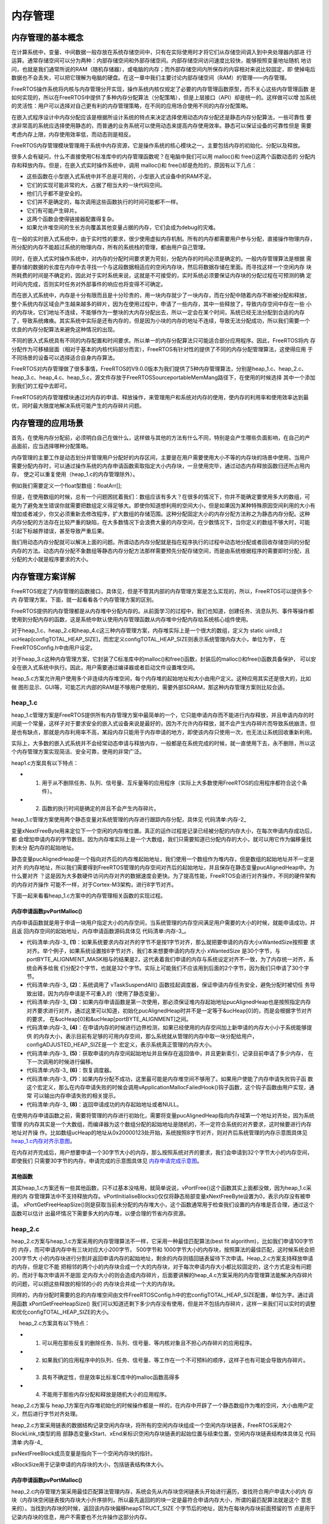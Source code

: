 .. vim: syntax=rst

内存管理
=========

内存管理的基本概念
~~~~~~~~~~~~~~~~~~~~~~~

在计算系统中，变量、中间数据一般存放在系统存储空间中，只有在实际使用时才将它们从存储空间调入到中央处理器内部进
行运算。通常存储空间可以分为两种：内部存储空间和外部存储空间。内部存储空间访问速度比较快，能够按照变量地址随机
地访问，也就是我们通常所说的RAM（随机存储器），或电脑的内存；而外部存储空间内所保存的内容相对来说比较固定，即
使掉电后数据也不会丢失，可以把它理解为电脑的硬盘。在这一章中我们主要讨论内部存储空间（RAM）的管理——内存管理。

FreeRTOS操作系统将内核与内存管理分开实现，操作系统内核仅规定了必要的内存管理函数原型，而不关心这些内存管理函数
是如何实现的，所以在FreeRTOS中提供了多种内存分配算法（分配策略），但是上层接口（API）却是统一的。这样做可以增
加系统的灵活性：用户可以选择对自己更有利的内存管理策略，在不同的应用场合使用不同的内存分配策略。

在嵌入式程序设计中内存分配应该是根据所设计系统的特点来决定选择使用动态内存分配还是静态内存分配算法，一些可靠性
要求非常高的系统应选择使用静态的，而普通的业务系统可以使用动态来提高内存使用效率。静态可以保证设备的可靠性但是
需要考虑内存上限，内存使用效率低，而动态则是相反。

FreeRTOS内存管理模块管理用于系统中内存资源，它是操作系统的核心模块之一。主要包括内存的初始化、分配以及释放。

很多人会有疑问，什么不直接使用C标准库中的内存管理函数呢？在电脑中我们可以用 malloc()和 free()这两个函数动态的
分配内存和释放内存。但是，在嵌入式实时操作系统中，调用 malloc()和 free()却是危险的，原因有以下几点：

-  这些函数在小型嵌入式系统中并不总是可用的，小型嵌入式设备中的RAM不足。

-  它们的实现可能非常的大，占据了相当大的一块代码空间。

-  他们几乎都不是安全的。

-  它们并不是确定的，每次调用这些函数执行的时间可能都不一样。

-  它们有可能产生碎片。

-  这两个函数会使得链接器配置得复杂。

-  如果允许堆空间的生长方向覆盖其他变量占据的内存，它们会成为debug的灾难。

在一般的实时嵌入式系统中，由于实时性的要求，很少使用虚拟内存机制。所有的内存都需要用户参与分配，直接操作物理内存，
所分配的内存不能超过系统的物理内存，所有的系统栈的管理，都由用户自己管理。

同时，在嵌入式实时操作系统中，对内存的分配时间要求更为苛刻，分配内存的时间必须是确定的。一般内存管理算法是根据
需要存储的数据的长度在内存中去寻找一个与这段数据相适应的空闲内存块，然后将数据存储在里面。而寻找这样一个空闲内存
块所耗费的时间是不确定的，因此对于实时系统来说，这就是不可接受的，实时系统必须要保证内存块的分配过程在可预测的确
定时间内完成，否则实时任务对外部事件的响应也将变得不可确定。

而在嵌入式系统中，内存是十分有限而且是十分珍贵的，用一块内存就少了一块内存，而在分配中随着内存不断被分配和释放，
整个系统内存区域会产生越来越多的碎片，因为在使用过程中，申请了一些内存，其中一些释放了，导致内存空间中存在一些
小的内存块，它们地址不连续，不能够作为一整块的大内存分配出去，所以一定会在某个时间，系统已经无法分配到合适的内存
了，导致系统瘫痪。其实系统中实际是还有内存的，但是因为小块的内存的地址不连续，导致无法分配成功，所以我们需要一个
优良的内存分配算法来避免这种情况的出现。

不同的嵌入式系统具有不同的内存配置和时间要求。所以单一的内存分配算法只可能适合部分应用程序。因此，FreeRTOS将内
存分配作为可移植层面（相对于基本的内核代码部分而言），FreeRTOS有针对性的提供了不同的内存分配管理算法，这使得应用
于不同场景的设备可以选择适合自身内存算法。

FreeRTOS对内存管理做了很多事情，FreeRTOS的V9.0.0版本为我们提供了5种内存管理算法，分别是heap_1.c、heap_2.c、
heap_3.c、heap_4.c、heap_5.c，源文件存放于FreeRTOS\Source\portable\MemMang路径下，在使用的时候选择
其中一个添加到我们的工程中去即可。

FreeRTOS的内存管理模块通过对内存的申请、释放操作，来管理用户和系统对内存的使用，使内存的利用率和使用效率达到最
优，同时最大限度地解决系统可能产生的内存碎片问题。

内存管理的应用场景
~~~~~~~~~~~~~~~~~~~~~~~~~

首先，在使用内存分配前，必须明白自己在做什么，这样做与其他的方法有什么不同，特别是会产生哪些负面影响，在自己的产
品面前，应当选择哪种分配策略。

内存管理的主要工作是动态划分并管理用户分配好的内存区间，主要是在用户需要使用大小不等的内存块的场景中使用，当用户
需要分配内存时，可以通过操作系统的内存申请函数索取指定大小内存块，一旦使用完毕，通过动态内存释放函数归还所占用内存，
使之可以重复使用（heap_1.c的内存管理除外）。

例如我们需要定义一个float型数组：floatArr[];

但是，在使用数组的时候，总有一个问题困扰着我们：数组应该有多大？在很多的情况下，你并不能确定要使用多大的数组，可
能为了避免发生错误你就需要把数组定义得足够大。即使你知道想利用的空间大小，但是如果因为某种特殊原因空间利用的大小有
增加或者减少，你又必须重新去修改程序，扩大数组的存储范围。这种分配固定大小的内存分配方法称之为静态内存分配。这种
内存分配的方法存在比较严重的缺陷，在大多数情况下会浪费大量的内存空间，在少数情况下，当你定义的数组不够大时，可能
引起下标越界错误，甚至导致严重后果。

我们用动态内存分配就可以解决上面的问题。所谓动态内存分配就是指在程序执行的过程中动态地分配或者回收存储空间的分配
内存的方法。动态内存分配不象数组等静态内存分配方法那样需要预先分配存储空间，而是由系统根据程序的需要即时分配，且
分配的大小就是程序要求的大小。

内存管理方案详解
~~~~~~~~~~~~~~~~~~~

FreeRTOS规定了内存管理的函数接口，具体见，但是不管其内部的内存管理方案是怎么实现的，所以，FreeRTOS可以提供多个内
存管理方案，下面，就一起看看各个内存管理方案的区别。

.. code-block:: c
    :caption: 代码清单:内存-1FreeRTOS规定的内存管理函数接口
    :name: 代码清单:内存-1
    :linenos:

    void *pvPortMalloc( size_t xSize ); 	//内存申请函数
    void vPortFree( void *pv ); 		//内存释放函数
    void vPortInitialiseBlocks( void ); 	//初始化内存堆函数
    size_t xPortGetFreeHeapSize( void ); 	//获取当前未分配的内存堆大小
    size_t xPortGetMinimumEverFreeHeapSize( void ); //获取未分配的内存堆历史最小值


FreeRTOS提供的内存管理都是从内存堆中分配内存的。从前面学习的过程中，我们也知道，创建任务、消息队列、事件等操作都
使用到分配内存的函数，这是系统中默认使用内存管理函数从内存堆中分配内存给系统核心组件使用。

对于heap_1.c、heap_2.c和heap_4.c这三种内存管理方案，内存堆实际上是一个很大的数组，定义为
static uint8_t ucHeap[configTOTAL_HEAP_SIZE]，而宏定义configTOTAL_HEAP_SIZE则表示系统管理内存大小，单位为字，
在FreeRTOSConfig.h中由用户设定。

对于heap_3.c这种内存管理方案，它封装了C标准库中的malloc()和free()函数，封装后的malloc()和free()函数具备保护，
可以安全在嵌入式系统中执行。因此，用户需要通过编译器或者启动文件设置堆空间。

heap_5.c方案允许用户使用多个非连续内存堆空间，每个内存堆的起始地址和大小由用户定义。这种应用其实还是很大的，比如做
图形显示、GUI等，可能芯片内部的RAM是不够用户使用的，需要外部SDRAM，那这种内存管理方案则比较合适。

heap_1.c
^^^^^^^^^^^^

heap_1.c管理方案是FreeRTOS提供所有内存管理方案中最简单的一个，它只能申请内存而不能进行内存释放，并且申请内存的时
间是一个常量，这样子对于要求安全的嵌入式设备来说是最好的，因为不允许内存释放，就不会产生内存碎片而导致系统崩溃，但
是也有缺点，那就是内存利用率不高，某段内存只能用于内存申请的地方，即使该内存只使用一次，也无法让系统回收重新利用。

实际上，大多数的嵌入式系统并不会经常动态申请与释放内存，一般都是在系统完成的时候，就一直使用下去，永不删除，所以这
个内存管理方案实现简洁、安全可靠，使用的非常广泛。

heap1.c方案具有以下特点：

-   1. 用于从不删除任务、队列、信号量、互斥量等的应用程序（实际上大多数使用FreeRTOS的应用程序都符合这个条件）。

-   2. 函数的执行时间是确定的并且不会产生内存碎片。

heap_1.c管理方案使用两个静态变量对系统管理的内存进行跟踪内存分配，具体见 代码清单:内存-2_

.. code-block:: c
    :caption: 代码清单:内存-2 heap_1.c静态变量
    :name: 代码清单:内存-2
    :linenos:

    static size_t xNextFreeByte = ( size_t ) 0;
    static uint8_t *pucAlignedHeap = NULL;


变量xNextFreeByte用来定位下一个空闲的内存堆位置。真正的运作过程是记录已经被分配的内存大小，在每次申请内存成功后，都
会增加申请内存的字节数目。因为内存堆实际上是一个大数组，我们只需要知道已分配内存的大小，就可以用它作为偏移量找到未分
配内存的起始地址。

静态变量pucAlignedHeap是一个指向对齐后的内存堆起始地址，我们使用一个数组作为堆内存，但是数组的起始地址并不一定是对齐
的内存地址，所以我们需要得到FreeRTOS管理的内存空间对齐后的起始地址，并且保存在静态变量pucAlignedHeap中。为什么要对齐
？这是因为大多数硬件访问内存对齐的数据速度会更快。为了提高性能，FreeRTOS会进行对齐操作，不同的硬件架构的内存对齐操作
可能不一样，对于Cortex-M3架构，进行8字节对齐。

下面一起来看看heap_1.c方案中的内存管理相关函数的实现过程。

内存申请函数pvPortMalloc()
''''''''''''''''''''''''''''

内存申请函数就是用于申请一块用户指定大小的内存空间，当系统管理的内存空间满足用户需要的大小的时候，就能申请成功，并且返
回内存空间的起始地址，内存申请函数源码具体见 代码清单:内存-3_。

.. code-block:: c
    :caption: 代码清单:内存-3pvPortMalloc()源码（heap_1.c）
    :name: 代码清单:内存-3
    :linenos:

    void *pvPortMalloc( size_t xWantedSize )
    {
    void *pvReturn = NULL;
    static uint8_t *pucAlignedHeap = NULL;

    /* 如果内存对齐字节!=1，即申请内存不是1字节对齐，
    那么就把要申请的内存大小(xWantedSize)按照要求对齐 */
    #if( portBYTE_ALIGNMENT != 1 )					(1)
        {
    if ( xWantedSize & portBYTE_ALIGNMENT_MASK ) {
                xWantedSize += ( portBYTE_ALIGNMENT -
    ( xWantedSize & portBYTE_ALIGNMENT_MASK ) );
            }
        }
    #endif

    //挂起调度器
        vTaskSuspendAll();						(2)
        {
    if ( pucAlignedHeap == NULL ) {				(3)
    /* 第一次使用，确保内存堆起始位置正确对齐，
    系统需要保证pucAlignedHeap也是在按照指定内存要求对齐的，
    通过这里可以知道，初始化pucAlignedHeap时并不是一定等于&ucHeap[0]的，
    而是会根据字节对齐的要求，在&ucHeap[0]和&ucHeap[portBYTE_ALIGNMENT]之间 */
    pucAlignedHeap = ( uint8_t * ) ( ( ( portPOINTER_SIZE_TYPE )
            &ucHeap[ portBYTE_ALIGNMENT ] ) & ( ~( ( portPOINTER_SIZE_TYPE )
                portBYTE_ALIGNMENT_MASK ) ) );
            }

    /* 边界检测，如果已经使用的内存空间 + 新申请的内存大小<
    系统能够提供的内存大小，那么就从数组中取一块 */
    if ( ( ( xNextFreeByte + xWantedSize ) < configADJUSTED_HEAP_SIZE ) &&
            ( ( xNextFreeByte + xWantedSize ) > xNextFreeByte )) {(4)
    /* 获取申请的内存空间起始地址并且保存在返回值中 */
                pvReturn = pucAlignedHeap + xNextFreeByte;		(5)
    //更新索引
                xNextFreeByte += xWantedSize;
            }

            traceMALLOC( pvReturn, xWantedSize );
        }
    //恢复调度器运行
        ( void ) xTaskResumeAll();					(6)

    #if( configUSE_MALLOC_FAILED_HOOK == 1 )
        {
    if ( pvReturn == NULL ) {				(7)
    externvoid vApplicationMallocFailedHook( void );
                vApplicationMallocFailedHook();
            }
        }
    #endif

    //返回申请成功的内存起始地址
    return pvReturn;						(8)
    }


-   代码清单:内存-3_ **(1)**\ ：如果系统要求内存对齐的字节不是按1字节对齐，那么就把要申请的内存大小xWantedSize按照要
    求对齐。举个例子，如果系统设置按8字节对齐，我们本来想要申请的内存大小 xWantedSize 是30个字节，与
    portBYTE_ALIGNMENT_MASK相与的结果是2，这代表着我们申请的内存与系统设定对齐不一致，为了内存统一对齐，系统会再多给我
    们分配2个字节，也就是32个字节。实际上可能我们不应该用到后面的2个字节，因为我们只申请了30个字节。

-   代码清单:内存-3_ **(2)**\ ：系统调用了 vTaskSuspendAll() 函数挂起调度器，保证申请内存任务安全，避免分配时被切任
    务导致出错，因为内存申请是不可重入的（使用了静态变量）。

-   代码清单:内存-3_ **(3)**\ ：如果内存申请函数是第一次使用，那必须保证堆内存起始地址pucAlignedHeap也是按照指定内存
    对齐要求进行对齐，通过这里可以知道，初始化pucAlignedHeap时并不是一定等于&ucHeap[0]的，而是会根据字节对齐的要求，
    在&ucHeap[0]和&ucHeap[portBYTE_ALIGNMENT]之间。

-   代码清单:内存-3_ **(4)**\：在申请内存的时候进行边界检测，如果已经使用的内存空间加上新申请的内存大小小于系统能够提供
    的内存大小，表示目前有足够的可用内存空间，那么系统就从管理的内存中取一块分配给用户，configADJUSTED_HEAP_SIZE是一个
    宏定义，表示系统真正管理的内存大小。

-   代码清单:内存-3_ **(5)**\ ：获取申请的内存空间起始地址并且保存在返回值中，并且更新索引，记录目前申请了多少内存，
    在下一次调用的时候进行偏移。

-   代码清单:内存-3_ **(6)**\ ：恢复调度器。

-   代码清单:内存-3_ **(7)**\ ：如果内存分配不成功，这里最可能是内存堆空间不够用了。如果用户使能了内存申请失败钩子函
    数这个宏定义，那么在内存申请失败的时候会调用vApplicationMallocFailedHook()钩子函数，这个钩子函数由用户实现，通常
    可以输出内存申请失败的相关提示。

-   代码清单:内存-3_ **(8)**\ ：返回申请成功的内存起始地址或者NULL。

在使用内存申请函数之前，需要将管理的内存进行初始化，需要将变量pucAlignedHeap指向内存域第一个地址对齐处，因为系统管理
的内存其实是一个大数组，而编译器为这个数组分配的起始地址是随机的，不一定符合系统的对齐要求，这时候要进行内存地址对齐操
作。比如数组ucHeap的地址从0x20000123处开始，系统按照8字节对齐，则对齐后系统管理的内存示意图具体见 heap_1.c内存对齐示意图_。

.. image:: media/memory_management/memory002.png
    :align: center
    :name: heap_1.c内存对齐示意图
    :alt: heap_1.c内存对齐示意图


在内存对齐完成后，用户想要申请一个30字节大小的内存，那么按照系统对齐的要求，我们会申请到32个字节大小的内存空间，即使我们
只需要30字节的内存，申请完成的示意图具体见 内存申请完成示意图_。

.. image:: media/memory_management/memory003.png
    :align: center
    :name: 内存申请完成示意图
    :alt: 内存申请完成示意图


其他函数
''''''''

其实heap_1.c方案还有一些其他函数，只不过基本没啥用，就简单说说，vPortFree()这个函数其实上面都没做，因为heap_1.c采用的内
存管理算法中不支持释放内存。vPortInitialiseBlocks()仅仅将静态局部变量xNextFreeByte设置为0，表示内存没有被申请。
xPortGetFreeHeapSize()则是获取当前未分配的内存堆大小，这个函数通常用于检查我们设置的内存堆是否合理，通过这个函数可以估计
出最坏情况下需要多大的内存堆，以便合理的节省内存资源。

heap_2.c
^^^^^^^^

heap_2.c方案与heap_1.c方案采用的内存管理算法不一样，它采用一种最佳匹配算法(best fit algorithm)，比如我们申请100字节的
内存，而可申请内存中有三块对应大小200字节， 500字节和 1000字节大小的内存块，按照算法的最佳匹配，这时候系统会把200字节大
小的内存块进行分割并返回申请内存的起始地址，剩余的内存则插回链表留待下次申请。Heap_2.c方案支持释放申请的内存，但是它不能
把相邻的两个小的内存块合成一个大的内存块，对于每次申请内存大小都比较固定的，这个方式是没有问题的，而对于每次申请并不是固
定内存大小的则会造成内存碎片，后面要讲解的heap_4.c方案采用的内存管理算法能解决内存碎片的问题，可以把这些释放的相邻的小的
内存块合并成一个大的内存块。

同样的，内存分配时需要的总的内存堆空间由文件FreeRTOSConfig.h中的宏configTOTAL_HEAP_SIZE配置，单位为字。通过调用函数
xPortGetFreeHeapSize() 我们可以知道还剩下多少内存没有使用，但是并不包括内存碎片，这样一来我们可以实时的调整和优化configTOTAL_HEAP_SIZE的大小。

     heap_2.c方案具有以下特点：

-   1. 可以用在那些反复的删除任务、队列、信号量、等内核对象且不担心内存碎片的应用程序。

-   2. 如果我们的应用程序中的队列、任务、信号量、等工作在一个不可预料的顺序，这样子也有可能会导致内存碎片。

-   3. 具有不确定性，但是效率比标准C库中的malloc函数高得多

-   4. 不能用于那些内存分配和释放是随机大小的应用程序。

heap_2.c方案与 heap_1方案在内存堆初始化的时候操作都是一样的，在内存中开辟了一个静态数组作为堆的空间，大小由用户定义，然后进行字节对齐处理。

heap_2.c方案采用链表的数据结构记录空闲内存块，将所有的空闲内存块组成一个空闲内存块链表，FreeRTOS采用2个BlockLink_t类型的局
部静态变量xStart、xEnd来标识空闲内存块链表的起始位置与结束位置，空闲内存块链表结构体具体见 代码清单:内存-4_

.. code-block:: c
    :caption: 代码清单:内存-4空闲链表结构体
    :name: 代码清单:内存-4
    :linenos:

    typedefstruct A_BLOCK_LINK {
    struct A_BLOCK_LINK *pxNextFreeBlock;
    size_t xBlockSize;
    } BlockLink_t;


pxNextFreeBlock成员变量是指向下一个空闲内存块的指针。

xBlockSize用于记录申请的内存块的大小，包括链表结构体大小。


内存申请函数pvPortMalloc()
''''''''''''''''''''''''''''''''

heap_2.c内存管理方案采用最佳匹配算法管理内存，系统会先从内存块空闲链表头开始进行遍历，查找符合用户申请大小的内
存块（内存块空闲链表按内存块大小升序排列，所以最先返回的的块一定是最符合申请内存大小，所谓的最匹配算法就是这个
意思来的）。当找到内存块的时候，返回该内存块偏移heapSTRUCT_SIZE 个字节后的地址，因为在每块内存块前面预留的节
点是用于记录内存块的信息，用户不需要也不允许操作这部分内存。

在申请内存成功的同时系统还会判断当前这块内存是否有剩余（大于一个链表节点所需内存空间），这样子就表示剩下的内存
块还是能存放东西的，也要将其利用起来。如果有剩余的内存空间，系统会将内存块进行分割，在剩余的内存块头部添加一个
内存节点，并且完善该空闲内存块的信息，然后将其按内存块大小插入内存块空闲链表中，供下次分配使用，其中
prvInsertBlockIntoFreeList() 这个函数就是把节点按大小插入到链表中。下面一起看看源码是怎么实现的，具体见 代码清单:内存-5_。

.. code-block:: c
    :caption: 代码清单:内存-5pvPortMalloc()源码（heap_2.c）
    :name: 代码清单:内存-5
    :linenos:

    void *pvPortMalloc( size_t xWantedSize )
    {
        BlockLink_t *pxBlock, *pxPreviousBlock, *pxNewBlockLink;
    static BaseType_t xHeapHasBeenInitialised = pdFALSE;
    void *pvReturn = NULL;

    /* 挂起调度器 */
        vTaskSuspendAll();						(1)
        {
    /* 如果是第一次调用内存分配函数，先初始化内存堆 */
    if ( xHeapHasBeenInitialised == pdFALSE ) {		(2)
                prvHeapInit();
                xHeapHasBeenInitialised = pdTRUE;
            }


    if ( xWantedSize > 0 ) {
    /* 调整要分配的内存值，需要增加上链表结构体所占的内存空间
                heapSTRUCT_SIZE 表示链表结构体节点经过内存对齐后的内存大小
    因为空余内存的头部要放一个BlockLink_t类型的节点来管理，
    因此这里需要人为的扩充下申请的内存大小 */
                xWantedSize += heapSTRUCT_SIZE;			(3)

    /* 需要申请的内存大小与系统要求对齐的字节数不匹配，需要进行内存对齐 */
    if ( ( xWantedSize & portBYTE_ALIGNMENT_MASK ) != 0 ) {
                    xWantedSize += ( portBYTE_ALIGNMENT -
    ( xWantedSize & portBYTE_ALIGNMENT_MASK ) );(4)
                }
            }

    //如果当前的空闲内存足够满足用户申请的内存大小，就进行内存申请操作
    if ( ( xWantedSize > 0 ) && ( xWantedSize < configADJUSTED_HEAP_SIZE ) ) {
    /* 从空余内存链表的头部开始找，如果该空余内存的大小>xWantedSize，
    就从这块内存中抠出一部分内存返回，剩余的内存生成新的BlockLink_t插入链表中 */

                pxPreviousBlock = &xStart;				(5)
                pxBlock = xStart.pxNextFreeBlock;
    //从链表头部开始查找大小符合条件的空余内存
    while ( ( pxBlock->xBlockSize < xWantedSize )
    && ( pxBlock->pxNextFreeBlock != NULL ) ) {	(6)
                    pxPreviousBlock = pxBlock;
                    pxBlock = pxBlock->pxNextFreeBlock;
                }

    //*如果搜索到链表尾xEnd，说明没有找到合适的空闲内存块，否则进行下一步处理*//

    if ( pxBlock != &xEnd ) {				(7)
    /* 能执行到这里，说明已经找到合适的内存块了，找到内存块，就
    返回内存块地址，注意了：这里返回的是内存块 +
    内存块链表结构体空间的偏移地址，因为内存块头部需要有一个空闲链表节点
                    */
                    pvReturn = ( void * ) ( ( ( uint8_t * ) pxPreviousBlock->
                                pxNextFreeBlock ) + heapSTRUCT_SIZE );(8)

    /* 因为这个内存块被用户使用了，需要从空闲内存块链表中移除 */
                    pxPreviousBlock->pxNextFreeBlock = pxBlock->pxNextFreeBlock;(9)

    /*再看看这个内存块的内存空间够不够多，能不能分成两个，
    申请的内存块就给用户，剩下的内存就留出来，
    放到空闲内存块链表中作为下一次内存块申请。 */
    if (( pxBlock->xBlockSize - xWantedSize)>heapMINIMUM_BLOCK_SIZE ) {(10)
    /* 去除分配出去的内存，在剩余内存块的起始位置放置一个链表节点*/
                        pxNewBlockLink = ( void * ) ( ( ( uint8_t * ) pxBlock )
                                                    + xWantedSize );(11)

    /* 通过计算得到剩余的内存大小，并且赋值给剩余内存块链表节点中
    的xBlockSize成员变量，方便下一次的内存查找 */
    pxNewBlockLink->xBlockSize = pxBlock->xBlockSize - xWantedSize;(12)
                    pxBlock->xBlockSize = xWantedSize;		(13)

    /* 将被切割而产生的新空闲内存块添加到空闲链表中 */
                        prvInsertBlockIntoFreeList( ( pxNewBlockLink ) );(14)
                    }

                    xFreeBytesRemaining -= pxBlock->xBlockSize;
                }
            }

            traceMALLOC( pvReturn, xWantedSize );
        }
        ( void ) xTaskResumeAll();					(15)

    #if( configUSE_MALLOC_FAILED_HOOK == 1 )
        {
    if ( pvReturn == NULL ) {
    externvoid vApplicationMallocFailedHook( void );
                vApplicationMallocFailedHook();			(16)
            }
        }
    #endif

    return pvReturn;						(17)
    }


-   代码清单:内存-5_ **(1)**\ ：系统调用了 vTaskSuspendAll() 函数挂起调度器，保证申请内存任务安全，避免分配时
    被切任务导致出错，因为内存申请是不可重入的（使用了静态变量）。

-   代码清单:内存-5_ **(2)**\ ：如果是第一次调用内存分配函数，先调用prvHeapInit()函数初始化内存堆，该函数源码具体见 代码清单:内存-6_。

.. code-block:: c
    :caption: 代码清单:内存-6 prvHeapInit()源码
    :name: 代码清单:内存-6
    :linenos:

    static void prvHeapInit( void )
    {
        BlockLink_t *pxFirstFreeBlock;
    uint8_t *pucAlignedHeap;

    /* 保证pucAlignedHeap也是按照指定内存要求对齐的 */
        pucAlignedHeap = ( uint8_t * ) ( ( ( portPOINTER_SIZE_TYPE )
    &ucHeap[ portBYTE_ALIGNMENT ] ) & ( ~( ( portPOINTER_SIZE_TYPE )
    portBYTE_ALIGNMENT_MASK ) ) );			(1)

    /* 空闲内存链表头部初始化 */

        xStart.pxNextFreeBlock = ( void * ) pucAlignedHeap;		(2)
        xStart.xBlockSize = ( size_t ) 0;

    /* 空闲内存链表尾部初始化 */
        xEnd.xBlockSize = configADJUSTED_HEAP_SIZE;			(3)
        xEnd.pxNextFreeBlock = NULL;

    /* 将pxFirstFreeBlock放入空闲链表中，因为空闲内存块链表除了要有头部与尾部，
    还需要有真正可用的内存，而第一块可用的内存就是pxFirstFreeBlock，
        pxFirstFreeBlock的大小是系统管理的内存大小configADJUSTED_HEAP_SIZE */
        pxFirstFreeBlock = ( void * ) pucAlignedHeap;		(4)
        pxFirstFreeBlock->xBlockSize = configADJUSTED_HEAP_SIZE;
        pxFirstFreeBlock->pxNextFreeBlock = &xEnd;
    }


-   代码清单:内存-6_ **(1)**\ ：按照内存管理的要求，所有归FreeRTOS管理的内存堆都需要按指定的内存对齐字
    节数对齐，这里当然也不例外，保证pucAlignedHeap也是按照指定内存要求对齐的。

-   代码清单:内存-6_ **(2)**\：空闲内存链表头部初始化，空闲内存块头部是一个索引，用于查找能用的内存块，
    所以xStart的pxNextFreeBlock成员变量指向对齐后的内存起始地址pucAlignedHeap。并且空闲内存块链表的头
    部是没有可用的内存空间的，所以xStart的xBlockSize成员变量的值为0。

-   代码清单:内存-6_ **(3)**\ ：同理，初始化空闲内存链表尾部节点，尾部只是一个标记，当遍历空闲链表到这里
    的时候，表示已经没有可用的内存块了，所以xEnd的pxNextFreeBlock成员变量为NULL，并且空闲内存块链表头部
    与尾部都是不可用的，至于xEnd的xBlockSize成员变量的值是什么并不重要，但是为了方便排序，FreeRTOS给其赋
    值为configADJUSTED_HEAP_SIZE，这个就是管理内存最大的值了，所以，无论当前内存块的内存是多大的，在初始
    化完成之后，空闲内存块链表会按内存块大小进行升序排列。

-   代码清单:内存-6_ **(4)**\ ：将pxFirstFreeBlock放入空闲链表中，因为空闲内存块链表除了要有头部与尾部，
    还需要有真正可用的内存，而第一块可用的内存就是pxFirstFreeBlock，内存块的起始地址就是对齐后的起始地址
    pucAlignedHeap，内存块的大小是系统管理的内存大小configADJUSTED_HEAP_SIZE，并且在内存块链表中的下一
    个指向就是尾部节点xEnd。

支持，空闲内存块的初始化就分析完成，将内存块以链表的形式去管理，初始化完成示意图具体见 空闲内存块链表初始化完成示意图_。

.. image:: media/memory_management/memory004.png
    :align: center
    :name: 空闲内存块链表初始化完成示意图
    :alt: 空闲内存块链表初始化完成示意图


-   代码清单:内存-5_ **(3)**\ ：在申请内存的时候，需要调整要分配的内存值，必须增加上链表结构体所占的内存空间，
    heapSTRUCT_SIZE表示链表结构体节点经过内存对齐后的内存大小，因为每一块被申请出去的内存块的头部都要放一个
    BlockLink_t类型的节点来管理，因此这里需要人为的扩充下申请的内存大小。

-   代码清单:内存-5_ **(4)**\ ：需要申请的内存大小与系统要求对齐的字节数不匹配，需要进行内存对齐。

-   代码清单:内存-5_ **(5)**\ ：如果当前的空闲内存足够满足用户申请的内存大小，就进行内存申请操作，怎么从空闲
    内存块链表中申请内存？系统会从空闲内存块链表的头部开始找，如果该空闲内存块的大小大于用户想要申请的内存大小
    xWantedSize，那么就从这块内存中分离出一部分用户需要的内存大小，剩余的内存则生成新的内存块插入空闲内存块链
    表中。想要进行空闲内存块链表的遍历，那就需要找到起始节点xStart，然后根据其指向的下一个空闲内存块开始查找。

-   代码清单:内存-5_ **(6)**\ ：从空闲内存块链表头部开始查找大小符合条件的空闲内存，直到满足用户要求或者遍历完链表才退出循环。

-   代码清单:内存-5_ **(7)**\ ：如果搜索到链表尾xEnd，说明没有找到合适的空闲内存块，否则进行下一步处理。

-   代码清单:内存-5_ **(8)**\ ：能执行到这里，说明已经找到合适的内存块了，找到内存块，就返回内存块地址。注意了：
    这里返回的是内存块起始地址加上内存块链表结构体空间的偏移地址，因为内存块头部需要有一个节点用于保存内存相关信息。

-   代码清单:内存-5_ **(9)**\ ：因为这个内存块被用户使用了，需要从空闲内存块链表中移除。

-   代码清单:内存-5_ **(10)**\ ：分配到内存后，系统还要再看看这个内存块的内存空间够不够多，能不能分成两个，申请
    的内存块就给用户，剩下的内存就留出来，放到空闲内存块链表中作为下一次内存块申请，这样子就能节约内存。

-   代码清单:内存-5_ **(11)**\ ：去除分配出去的内存，在剩余内存块的起始位置放置一个链表节点，用来记录该空闲内存块的信息。

-   代码清单:内存-5_ **(12)**\ ：通过计算得到剩余的内存大小，并且赋值给剩余内存块链表节点中的xBlockSize成员变量，方便下一次的内存查找。

-   代码清单:内存-5_ **(13)**\ ：同时也对当前申请的内存进行保存信息处理，节点中的成员变量xBlockSize的值为当前申请的内存大小。

-   代码清单:内存-5_ **(14)**\ ：将被切割而产生的新空闲内存块添加到空闲链表中。

-   代码清单:内存-5_ **(15)**\ ：恢复调度器运行。

-   代码清单:内存-5_ **(16)**\ ：如果内存分配不成功，这里最可能是内存堆空间不够用了。如果用户使能了内存申请失败钩子
    函数这个宏定义，那么在内存申请失败的时候会调用vApplicationMallocFailedHook()钩子函数，这个钩子函数由用户实现，通
    常可以输出内存申请失败的相关提示。

-   代码清单:内存-5_ **(17)**\ ：返回申请成功的内存起始地址或者NULL。

随着内存申请，越来越多申请的内存块脱离空闲内存链表，但链表仍是以xStart节点开头以xEnd节点结尾，空闲内存块链表根据空闲
内存块的大小进行排序。每当用户申请一次内存的时候，系统都要分配一个BlockLink_t类型结构体空间，用于保存申请的内存块信息，
并且每个内存块在申请成功后会脱离空闲内存块链表，申请两次后的内存示意图具体见 申请两次内存成功示意图_。

.. image:: media/memory_management/memory005.png
    :align: center
    :name: 申请两次内存成功示意图
    :alt: 申请两次内存成功示意图

内存释放函数vPortFree()
'''''''''''''''''''''''''''

分配内存的过程简单，那么释放内存的过程更简单，只需要向内存释放函数中传入要释放的内存地址，那么系统会自动向前索引到对应链表
节点，并且取出这块内存块的信息，将这个节点插入到空闲内存块链表中，将这个内存块归还给系统，下面来看看vPortFree()的源码，具体见 代码清单:内存-7_。

.. code-block:: c
    :caption: 代码清单:内存-7vPortFree()源码（heap_2.c）
    :name: 代码清单:内存-7
    :linenos:

    void vPortFree( void *pv )
    {
    uint8_t *puc = ( uint8_t * ) pv;
        BlockLink_t *pxLink;

    if ( pv != NULL ) {
    /* 根据要释放的内存块找到对应的链表节点 */
            puc -= heapSTRUCT_SIZE;			(1)

            pxLink = ( void * ) puc;

            vTaskSuspendAll();				(2)
            {
    /* 将要释放的内存块添加到空闲链表 */
                prvInsertBlockIntoFreeList( ( ( BlockLink_t * ) pxLink ) );
    /* 更新一下当前的未分配的内存大小 */
                xFreeBytesRemaining += pxLink->xBlockSize;	(3)	
                traceFREE( pv, pxLink->xBlockSize );
            }
            ( void ) xTaskResumeAll();			(4)
        }
    }


-   代码清单:内存-7_ **(1)**\ ：根据要释放的内存块进行地址偏移找到对应的链表节点。

-   代码清单:内存-7_ **(2)**\ ：挂起调度器，内存的操作都需要挂起调度器。

-   代码清单:内存-7_ **(3)**\ ：将要释放的内存块添加到空闲链表，prvInsertBlockIntoFreeList是一个宏定义，就是对链表的简
    单操作，将释放的内存块按内存大小插入空闲内存块链表中。然后系统更新一下表示未分配内存大小的变量xFreeBytesRemaining。
    在释放内存完成之后的示意图具体见图 释放一个内存块_ 与 内存释放完成示意图_。

-   代码清单:内存-7_ **(4)**\ ：恢复调度器。

.. image:: media/memory_management/memory006.png
    :align: center
    :name: 释放一个内存块
    :alt: 释放一个内存块


.. image:: media/memory_management/memory007.png
    :align: center
    :name: 内存释放完成示意图
    :alt: 内存释放完成示意图


从内存的申请与释放看来，heap_2.c方案采用的内存管理算法虽然是高效但还是有缺陷的，由于在释放内存时不会将相邻的内存块合并，
所以这可能造成内存碎片，当然并不是说这种内存管理算法不好，只不过对使用的条件比较苛刻，要求用户每次创建或释放的任务、队列
等必须大小相同如果分配或释放的内存是随机的，绝对不可以用这种内存管理策略；如果申请和释放的顺序不可预料，那也很危险。举个
例子，假设用户先申请128字节内存，然后释放，此时系统释放的128字节内存可以重复被利用；如果用户再接着申请64k的字节内存，那
么一个本来128字节的大块就会被分为两个64字节的小块，如果这种情况经常发生，就会导致每个空闲块都可能很小，最终在申请一个大
块时就会因为没有合适的空闲内存块而申请失败，这并不是因为总的空闲内存不足，而是无法申请到连续可以的大块内存。

heap_3.c
^^^^^^^^^^^^^^

heap_3.c方案只是简单的封装了标准C库中的malloc()和free()函数，并且能满足常用的编译器。重新封装后的malloc()和free()函数具
有保护功能，采用的封装方式是操作内存前挂起调度器、完成后再恢复调度器。

heap_3.c方案具有以下特点：

1. 需要链接器设置一个堆，malloc()和free()函数由编译器提供。

2. 具有不确定性。

3. 很可能增大RTOS内核的代码大小。

要注意的是在使用heap_3.c方案时，FreeRTOSConfig.h文件中的configTOTAL_HEAP_SIZE宏定义不起作用。在STM32系列的工程中，这个由编
译器定义的堆都在启动文件里面设置，单位为字节，我们具体以STM32F10x系列为例，具体见图 设置堆的大小_。而其他系列的都差不多。

.. image:: media/memory_management/memory008.png
    :align: center
    :name: 设置堆的大小
    :alt: 设置堆的大小


heap_3.c方案中的内存申请与释放相关函数源码过于简单，就不再讲述，源码具体见 代码清单:内存-8_ 与 代码清单:内存-9_。

.. code-block:: c
    :caption: 代码清单:内存-8pvPortMalloc()源码（heap_3.c）
    :name: 代码清单:内存-8
    :linenos:

    void *pvPortMalloc( size_t xWantedSize )
    {
    void *pvReturn;

        vTaskSuspendAll();
        {
            pvReturn = malloc( xWantedSize );
            traceMALLOC( pvReturn, xWantedSize );
        }
        ( void ) xTaskResumeAll();

    #if( configUSE_MALLOC_FAILED_HOOK == 1 )
        {
    if ( pvReturn == NULL ) {
    externvoid vApplicationMallocFailedHook( void );
                vApplicationMallocFailedHook();
            }
        }
    #endif

    return pvReturn;
    }


.. code-block:: c
    :caption: 代码清单:内存-9vPortFree()源码（heap_3.c）
    :name: 代码清单:内存-9
    :linenos:

    void vPortFree( void *pv )
    {
    if ( pv ) {
            vTaskSuspendAll();
            {
                free( pv );
                traceFREE( pv, 0 );
            }
            ( void ) xTaskResumeAll();
        }
    }


heap_4.c
^^^^^^^^^^^^^

heap_4.c方案与heap_2.c方案一样都采用最佳匹配算法来实现动态的内存分配，但是不一样的是heap_4.c方案还包含了一
种合并算法，能把相邻的空闲的内存块合并成一个更大的块，这样可以减少内存碎片。heap_4.c方案特别适用于移植层中可
以直接使用pvPortMalloc()和vPortFree()函数来分配和释放内存的代码。

内存分配时需要的总的堆空间由文件FreeRTOSConfig.h中的宏configTOTAL_HEAP_SIZE配置，单位为字。通过调用函数
xPortGetFreeHeapSize() 我们可以知道还剩下多少内存没有使用，但是并不包括内存碎片。这样一来我们可以实时的调整
和优化configTOTAL_HEAP_SIZE的大小。

heap_4.c方案的空闲内存块也是以单链表的形式连接起来的，BlockLink_t类型的局部静态变量xStart表示链表头，但
heap_4.c内存管理方案的链表尾部则保存在内存堆空间最后位置，并使用BlockLink_t指针类型局部静态变量pxEnd指向这
个区域（而heap_2.c内存管理方案则使用BlockLink_t类型的静态变量xEnd表示链表尾）

heap_4.c内存管理方案的空闲块链表不是以内存块大小进行排序的，而是以内存块起始地址大小排序，内存地址小的在前，
地址大的在后，因为heap_4.c方案还有一个内存合并算法，在释放内存的时候，假如相邻的两个空闲内存块在地址上是连续
的，那么就可以合并为一个内存块，这也是为了适应合并算法而作的改变。

heap_4.c方案具有以下特点：

-   1、可用于重复删除任务、队列、信号量、互斥量等的应用程序

-   2、可用于分配和释放随机字节内存的应用程序，但并不像heap2.c那样产生严重的内存碎片。

-   3、具有不确定性，但是效率比标准C库中的malloc函数高得多。


内存申请函数pvPortMalloc()
'''''''''''''''''''''''''''

heap_4.c方案的内存申请函数与heap_2.c方案的内存申请函数大同小异，同样是从链表头xStart开始遍历查找合适的
内存块，如果某个空闲内存块的大小能容得下用户要申请的内存，则将这块内存取出用户需要内存空间大小的部分返回
给用户，剩下的内存块组成一个新的空闲块，按照空闲内存块起始地址大小顺序插入到空闲块链表中，内存地址小的在
前，内存地址大的在后。在插入到空闲内存块链表的过程中，系统还会执行合并算法将地址相邻的内存块进行合并：判
断这个空闲内存块是相邻的空闲内存块合并成一个大内存块，如果可以则合并，合并算法是heap_4.c内存管理方案和
heap_2.c内存管理方案最大的不同之处，这样一来，会导致的内存碎片就会大大减少，内存管理方案适用性就很强，能
一样随机申请和释放内存的应用中，灵活性得到大大的提高，下面来看看heap_4.c的内存申请源码，具体见 代码清单:内存-10_。

.. code-block:: c
    :caption: 代码清单:内存-10pvPortMalloc()源码（heap_4.c）
    :name: 代码清单:内存-10
    :linenos:

    void *pvPortMalloc( size_t xWantedSize )
    {
        BlockLink_t *pxBlock, *pxPreviousBlock, *pxNewBlockLink;
    void *pvReturn = NULL;

        vTaskSuspendAll();
        {
    /* 如果是第一次调用内存分配函数，先初始化内存堆 */
    if ( pxEnd == NULL ) {
                prvHeapInit();					(1)
            } else {
                mtCOVERAGE_TEST_MARKER();
            }

    /* 这里xWantedSize的大小有要求，需要最高位为0。
    因为后面BlockLink_t结构体中的xBlockSize的最高位需要使用
    这个成员的最高位被用来标识这个块是否空闲。因此要申请的块大小不能使用这个位
            */
    if ( ( xWantedSize & xBlockAllocatedBit ) == 0 ) {		(2)
    /* 调整要分配的内存值，需要增加上链表结构体所占的内存空间
                heapSTRUCT_SIZE 表示链表结构体节点经过内存对齐后的内存大小
    因为空余内存的头部要放一个BlockLink_t类型的节点来管理，
    因此这里需要人为的扩充下申请的内存大小 */
    if ( xWantedSize > 0 ) {
                    xWantedSize += xHeapStructSize;

    /* 需要申请的内存大小与系统要求对齐的字节数不匹配，需要进行内存对齐 */
    if ( ( xWantedSize & portBYTE_ALIGNMENT_MASK ) != 0x00 ) {
                        xWantedSize += ( portBYTE_ALIGNMENT - ( xWantedSize &
                        portBYTE_ALIGNMENT_MASK ) );
                    } else {
                        mtCOVERAGE_TEST_MARKER();
                    }
                } else {
                    mtCOVERAGE_TEST_MARKER();
                }

    //如果当前的空闲内存足够满足用户申请的内存大小，就进行内存申请操作
    if ( ( xWantedSize > 0 ) && ( xWantedSize <= xFreeBytesRemaining ) ) {
    * 从空余内存链表的头部开始找，如果该空余内存的大小>xWantedSize，
    就从这块内存中抠出一部分内存返回，剩余的内存生成新的BlockLink_t插入链表中
                    */
                    pxPreviousBlock = &xStart;
                    pxBlock = xStart.pxNextFreeBlock;
    //从链表头部开始查找大小符合条件的空余内存
    while ( ( pxBlock->xBlockSize < xWantedSize )
    && ( pxBlock->pxNextFreeBlock != NULL ) ) {
                        pxPreviousBlock = pxBlock;
                        pxBlock = pxBlock->pxNextFreeBlock;
                    }

    /*
    如果搜索到链表尾xEnd，说明没有找到合适的空闲内存块，否则进行下一步处理
                    */
    if ( pxBlock != pxEnd ) {
    /* 能执行到这里，说明已经找到合适的内存块了，找到内存块，就
        返回内存块地址，注意了：这里返回的是内存块 +
        内存块链表结构体空间的偏移地址，因为内存块头部需要有一个空闲
                链表节点*/
                        pvReturn = ( void * ) ( ( ( uint8_t * ) pxPreviousBlock->
            pxNextFreeBlock ) + xHeapStructSize );

    //* 因为这个内存块被用户使用了，需要从空闲内存块链表中移除 */
                        pxPreviousBlock->pxNextFreeBlock = pxBlock->pxNextFreeBlock;

    /*再看看这个内存块的内存空间够不够多，能不能分成两个，
    申请的内存块就给用户，剩下的内存就留出来，
    放到空闲内存块链表中作为下一次内存块申请。 */
        if((pxBlock->xBlockSize - xWantedSize ) > heapMINIMUM_BLOCK_SIZE ) {
    /* 去除分配出去的内存，在剩余内存块的起始位置放置一个链表节点*/
    pxNewBlockLink = ( void * ) ( ( ( uint8_t * ) pxBlock ) +
                                                xWantedSize );

                            configASSERT( ( ( ( size_t ) pxNewBlockLink )
    & portBYTE_ALIGNMENT_MASK ) == 0 );

    /* 通过计算得到剩余的内存大小，并且赋值给剩余内存块链表节点中
    的xBlockSize成员变量，方便下一次的内存查找 */
    pxNewBlockLink->xBlockSize = pxBlock->xBlockSize - xWantedSize;
                            pxBlock->xBlockSize = xWantedSize;

    /* 将被切割而产生的新空闲内存块添加到空闲链表中 */
                            prvInsertBlockIntoFreeList( pxNewBlockLink );(3)
                        } else {
                            mtCOVERAGE_TEST_MARKER();
                        }

    //更新剩余内存总大小
                        xFreeBytesRemaining -= pxBlock->xBlockSize;

    //如果当前内存大小小于历史最小记录，更新历史最小内存记录
    if ( xFreeBytesRemaining < xMinimumEverFreeBytesRemaining ) {
                            xMinimumEverFreeBytesRemaining = xFreeBytesRemaining;(4)
                        } else {
                            mtCOVERAGE_TEST_MARKER();
                        }

    /* 注意这里的xBlockSize的最高位被设置为1，标记内存已经被申请使用*/
                        pxBlock->xBlockSize |= xBlockAllocatedBit;		(5)
                        pxBlock->pxNextFreeBlock = NULL;
                    } else {
                        mtCOVERAGE_TEST_MARKER();
                    }
                } else {
                    mtCOVERAGE_TEST_MARKER();
                }
            } else {
                mtCOVERAGE_TEST_MARKER();
            }

            traceMALLOC( pvReturn, xWantedSize );
        }
        ( void ) xTaskResumeAll();

    #if( configUSE_MALLOC_FAILED_HOOK == 1 )
        {
    if ( pvReturn == NULL ) {
    externvoid vApplicationMallocFailedHook( void );
                vApplicationMallocFailedHook();
            } else {
                mtCOVERAGE_TEST_MARKER();
            }
        }
    #endif

    return pvReturn;
    }


在读懂源码之前，我们先记住下面这几个变量的含义：

-  xFreeBytesRemaining：表示当前系统中未分配的内存堆大小。

-  xMinimumEverFreeBytesRemaining：表示未分配内存堆空间历史最小的内存值。只有记录未分配内存堆的最小值，才能知道最坏情况下内存堆的使用情况。

-  xBlockAllocatedBit：这个变量在内存堆初始化的时候被初始化，初始化将它能表示的数值的最高位置1。比如对于32位系统，这
   个变量被初始化为0x80000000（最高位为1）。heap_4.c内存管理方案使用xBlockAllocatedBit来标识一个内存块是否已经被分配
   使用了（是否为空闲内存块），如果内存块已经被分配出去，则该内存块上的链表节点的成员变量xBlockSize会按位或上这个变
   量（即xBlockSize最高位置1），而在释放一个内存块时，则会把xBlockSize的最高位清零，表示内存块是空闲的。

由于heap_2.c中的内存申请函数与heap_4.c中的内存申请函数基本大同小异，在这里我们主要讲解一下不一样的地方：

-   代码清单:内存-10_ **(1)**\ ：内存堆初始化是不一样的，源码具体见 代码清单:内存-11_

.. code-block:: c
    :caption: 代码清单:内存-11prvHeapInit()源码
    :name: 代码清单:内存-11
    :linenos:

    static void prvHeapInit( void )
    {
        BlockLink_t *pxFirstFreeBlock;
    uint8_t *pucAlignedHeap;
    size_t uxAddress;
    size_t xTotalHeapSize = configTOTAL_HEAP_SIZE;

    /* 进行内存对齐操作 */
        uxAddress = ( size_t ) ucHeap;			(1)

    if ( ( uxAddress & portBYTE_ALIGNMENT_MASK ) != 0 ) {
            uxAddress += ( portBYTE_ALIGNMENT - 1 );
            uxAddress &= ~( ( size_t ) portBYTE_ALIGNMENT_MASK );
    //xTotalHeapSize表示系统管理的总内存大小
            xTotalHeapSize -= uxAddress - ( size_t ) ucHeap;
        }							(2)

        pucAlignedHeap = ( uint8_t * ) uxAddress;

    //初始化链表头部
        xStart.pxNextFreeBlock = ( void * ) pucAlignedHeap;	(3)
        xStart.xBlockSize = ( size_t ) 0;

    /* 初始化pxEnd，计算pxEnd的位置，它的值为内存尾部向前偏移一个
        BlockLink_t结构体大小，偏移出来的这个BlockLink_t就是pxEnd */
        uxAddress = ( ( size_t ) pucAlignedHeap ) + xTotalHeapSize;(4)
        uxAddress -= xHeapStructSize;
        uxAddress &= ~( ( size_t ) portBYTE_ALIGNMENT_MASK );
        pxEnd = ( void * ) uxAddress;
        pxEnd->xBlockSize = 0;
        pxEnd->pxNextFreeBlock = NULL;			

    /* 和heap_2.c中的初始化类似，将当前所有内存插入空闲内存块链表中。
    不同的是链表的尾部不是静态的，而是放在了内存的最后。 */
        pxFirstFreeBlock = ( void * ) pucAlignedHeap;		(5)
        pxFirstFreeBlock->xBlockSize = uxAddress - ( size_t ) pxFirstFreeBlock;
        pxFirstFreeBlock->pxNextFreeBlock = pxEnd;

    /*  更新统计变量 */
        xMinimumEverFreeBytesRemaining = pxFirstFreeBlock->xBlockSize;(6)
        xFreeBytesRemaining = pxFirstFreeBlock->xBlockSize;

    /* 这个xBlockAllocatedBit比较特殊，这里被设置为最高位为1其余为0的
    一个size_t大小的值，这样任意一个size_t大小的值和xBlockAllocatedBit
    进行按位与操作,如果该值最高位为1，那么结果为1，否则结果为0，
        FreeRTOS利用这种特性标记一个内存块是否空闲的 */
        xBlockAllocatedBit = ( ( size_t ) 1 ) << (
    ( sizeof( size_t ) * heapBITS_PER_BYTE ) - 1 );(7)
    }


-   代码清单:内存-11_ **(1)-(2)**\ ：按照内存管理的要求，所有归FreeRTOS管理的内存堆都需要按指定的内存对齐字节数
    对齐，这里当然也不例外，保证pucAlignedHeap也是按照指定内存要求对齐的。

-   代码清单:内存-11_ **(3)**\ ：空闲内存链表头部初始化，作用与heap_2.c方案一样，xStart的pxNextFreeBlock成员变
    量指向对齐后的内存起始地址pucAlignedHeap，xStart的xBlockSize成员变量的值为0。

-   代码清单:内存-11_ **(4)**\ ：同理，初始化空闲内存链表尾部节点，计算pxEnd的位置，它的值为内存尾部向前偏移一个
    BlockLink_t结构体大小，偏移出来的这个BlockLink_t就是pxEnd。尾部只是一个标记，当遍历空闲链表到这里的时候，表
    示已经没有可用的内存块了，所以pxEnd的pxNextFreeBlock成员变量为NULL，与heap_2.c方案不同的是链表的尾部节点不是
    静态的，而是放在了内存的最后。

-   代码清单:内存-11_ **(5)**\ ：将pxFirstFreeBlock放入空闲链表中，因为空闲内存块链表除了要有头部与尾部，还需要有
    真正可用的内存，而第一块可用的内存就是pxFirstFreeBlock，内存块的起始地址就是对齐后的起始地址pucAlignedHeap，内
    存块的大小是系统管理的内存大小configADJUSTED_HEAP_SIZE，并且在内存块链表中的下一个指向就是尾部节点pxEnd。

-   代码清单:内存-11_ **(6)**\ ：更新统计变量。

-   代码清单:内存-11_ **(7)**\ ：这个xBlockAllocatedBit比较特殊，这里被设置为最高位为1其余为0的一个size_t大小的
    值，这样任意一个size_t大小的值和xBlockAllocatedBit进行按位与操作，如果该值最高位为1，那么结果为1，否则结果为0，
    FreeRTOS利用这种特性标记一个内存块是否空闲的。

heap_4.c内存初始化完成示意图具体见 内存初始化完成示意图_。

.. image:: media/memory_management/memory009.png
    :align: center
    :name: 内存初始化完成示意图
    :alt: 内存初始化完成示意图



-   代码清单:内存-10_ **(2)**\ ：这里xWantedSize的大小有要求，需要最高位为0。因为后面BlockLink_t结构体中的xBlockSize的
    最高位需要使用这个成员的最高位被用来标识这个块是否空闲，因此要求申请的块大小不能使用这个位。

-   代码清单:内存-10_ **(3)**\ ：将被切割而产生的新空闲内存块添加到空闲链表中，这里与heap_2.c方案不一样，这里插入空闲内
    存块链表的时候会通过合并算法将可以合并成大内存块的相邻内存块进行合并，源码具体见 代码清单:内存-12_。

.. code-block:: c
    :caption: 代码清单:内存-12 prvInsertBlockIntoFreeList()源码
    :name: 代码清单:内存-12
    :linenos:

    static void prvInsertBlockIntoFreeList( BlockLink_t *pxBlockToInsert )
    {
        BlockLink_t *pxIterator;
    uint8_t *puc;

    /* 首先找到和pxBlockToInsert相邻的前一个空闲内存 */
    for ( pxIterator = &xStart;
            pxIterator->pxNextFreeBlock < pxBlockToInsert;
            pxIterator = pxIterator->pxNextFreeBlock ) {		(1)

        }



        puc = ( uint8_t * ) pxIterator;

    /* 如果前一个内存的尾部恰好是pxBlockToInsert的头部，
    那代表这两个内存是连续的，可以合并*/
    if ( ( puc + pxIterator->xBlockSize ) == ( uint8_t * ) pxBlockToInsert ) {(2)
    /* 将pxBlockToInsert合并入pxIterator中 */
            pxIterator->xBlockSize += pxBlockToInsert->xBlockSize;
            pxBlockToInsert = pxIterator;				(3)
        } else {
            mtCOVERAGE_TEST_MARKER();
        }

    /* 判断pxBlockToInsert是否和后面的空闲内存相邻 */
        puc = ( uint8_t * ) pxBlockToInsert;
    if ( ( puc + pxBlockToInsert->xBlockSize ) ==
            ( uint8_t * ) pxIterator->pxNextFreeBlock ) {		(4)
    /* 与之相邻的下一个内存块不是链表尾节点 */
    if ( pxIterator->pxNextFreeBlock != pxEnd ) {		(5)
    /* 将后面的内存合入pxBlockToInsert，
    并用pxBlockToInsert代替该内存在链表中的位置 */
                pxBlockToInsert->xBlockSize +=
                    pxIterator->pxNextFreeBlock->xBlockSize;

                pxBlockToInsert->pxNextFreeBlock =
                    pxIterator->pxNextFreeBlock->pxNextFreeBlock;
            } else {
                pxBlockToInsert->pxNextFreeBlock = pxEnd;		(6)
            }
        } else {
    //后面不相邻，那么只能插入链表了
            pxBlockToInsert->pxNextFreeBlock = pxIterator->pxNextFreeBlock;(7)
        }

    /* 判断下前面是否已经合并了，如果合并了，就不用再更新链表了 */
    if ( pxIterator != pxBlockToInsert ) {
            pxIterator->pxNextFreeBlock = pxBlockToInsert;		(8)
        } else {
            mtCOVERAGE_TEST_MARKER();
        }
    }


-   代码清单:内存-12_ **(1)**\ ：首先找到和pxBlockToInsert相邻的前一个空闲内存，找到之后就会退出for循环。

-   代码清单:内存-12_ **(2)**\ ：循环结束后，如果前一个内存块的尾部地址恰好是pxBlockToInsert的头部地址，那代表
    这两个内存块是连续的，可以合并，那么就把pxBlockToInsert合并到该内存块中。

-   代码清单:内存-12_ **(3)**\ ：将pxBlockToInsert合并入pxIterator中。pxIterator的大小就是本身大小再加上pxBlockToInsert的大小。

-   代码清单:内存-12_ **(4)**\ ：同理，再判断pxBlockToInsert是否和后面的空闲内存相邻，如果pxBlockToInsert的
    尾部地址是下一个内存块的头部地址，那么也是说明这连个内存块是连续的，可以合并。

-   代码清单:内存-12_ **(5)**\ ：当然啦，还要判断pxBlockToInsert的下一个内存块是不是尾部节点pxEnd，为什么呢？因为
    尾部节点就是放在系统管理的内存块最后的地址上，而xStart不是，所以这里要判断一下。如果不是pxEnd，并且还连续的，那
    么就将后面的内存合入pxBlockToInsert，并用pxBlockToInsert代替该内存在链表中的位置，pxBlockToInsert的大小就是本
    身大小再加上下一个内存块的大小。

-   代码清单:内存-12_ **(6)**\ ：如果pxBlockToInsert的下一个内存块是pxEnd，那就不能合并，将内存块节点的成员变量pxNextFreeBlock指向pxEnd。

-   代码清单:内存-12_ **(7)**\ ：如果pxBlockToInsert与后面的内存块不相邻，那么只能插入链表了。

-   代码清单:内存-12_ **(8)**\ ：判断下前面是否已经合并了，如果合并了，就不用再更新链表了，否则就更新一下与前一个内存块的链表连接关系。

其实，这个合并的算法常用于释放内存的合并，申请内存的时候能合并的早已合并，因为申请内存是从一个空闲内存块前面分割，分割
后产生的内存块都是一整块的，基本不会进行合并，申请内存常见的情况具体见图 申请内存的常见情况_。

.. image:: media/memory_management/memory010.png
    :align: center
    :name: 申请内存的常见情况
    :alt: 申请内存的常见情况


-   代码清单:内存-10_ **(4)**\ ：如果当前内存大小小于历史最小记录，更新历史最小内存记录。

-   代码清单:内存-10_ **(5)**\ ：注意这里的xBlockSize的最高位被设置为1，标记内存已经被申请使用，xBlockAllocatedBit在内存初始化的时候就被初始化了。

内存申请函数其实很简单的，在申请3次内存完成之后的示意图具体见 申请3次内存完成的示意图_。

.. image:: media/memory_management/memory011.png
    :align: center
    :name: 申请3次内存完成的示意图
    :alt: 申请3次内存完成的示意图



内存释放函数vPortFree()
''''''''''''''''''''''''''

heap_4.c内存管理方案的内存释放函数vPortFree()也比较简单，根据传入要释放的内存块地址，偏移之后找到链表节点，然后将
这个内存块插入到空闲内存块链表中，在内存块插入过程中会执行合并算法，这个我们已经在内存申请中讲过了（而且合并算法多
用于释放内存中）。最后是将这个内存块标志为“空闲”（内存块节点的xBlockSize成员变量最高位清0）、再更新未分配的内存堆
大小即可，下面来看看vPortFree()的源码实现过程，具体见 代码清单:内存-13_

.. code-block:: c
    :caption: 代码清单:内存-13vPortFree()源码（heap_4.c）
    :name: 代码清单:内存-13
    :linenos:

    void vPortFree( void *pv )
    {
    uint8_t *puc = ( uint8_t * ) pv;
        BlockLink_t *pxLink;

    if ( pv != NULL ) {
    /* 偏移得到节点地址 */
            puc -= xHeapStructSize;				(1)

            pxLink = ( void * ) puc;

    /* 断言 */
            configASSERT( ( pxLink->xBlockSize & xBlockAllocatedBit ) != 0 );
            configASSERT( pxLink->pxNextFreeBlock == NULL );

    /* 判断一下内存块是否已经是被分配使用的，如果是就释放该内存块 */
    if ( ( pxLink->xBlockSize & xBlockAllocatedBit ) != 0 ) {(2)
    if ( pxLink->pxNextFreeBlock == NULL ) {
    /* 将内存块标识为空闲 */
                    pxLink->xBlockSize &= ~xBlockAllocatedBit;	(3)	

                    vTaskSuspendAll();
                    {
    /* 更新系统当前空闲内存的大小，添加到内存块空闲链表中 */
                        xFreeBytesRemaining += pxLink->xBlockSize;(4)
                        traceFREE( pv, pxLink->xBlockSize );
                        prvInsertBlockIntoFreeList( ( ( BlockLink_t * ) pxLink ) );(5)
                    }
                    ( void ) xTaskResumeAll();
                } else {
                    mtCOVERAGE_TEST_MARKER();
                }
            } else {
                mtCOVERAGE_TEST_MARKER();
            }
        }
    }


-   代码清单:内存-13_ **(1)**\ ：根据要释放的内存块进行地址偏移找到对应的链表节点。

-   代码清单:内存-13_ **(2)**\ ：判断一下内存块是否已经是被分配使用的，如果是就释放该内存块。已经分配使用的内存块在其对应
    节点的成员变量xBlockSize最高位为1。

-   代码清单:内存-13_ **(3)**\ ：将内存块标识为空闲，将节点的成员变量xBlockSize最高位清0。

-   代码清单:内存-13_ **(4)**\ ：更新系统当前空闲内存的大小。

-   代码清单:内存-13_ **(5)**\ ：调用prvInsertBlockIntoFreeList()函数将释放的内存块添加到空闲内存块链表中，在这过程中，如
    果内存块可以合并就会进行内存块合并，否则就单纯插入空闲内存块链表（按内存地址排序）。

按照内存释放的过程，当我们释放一个内存时，如果与它相邻的内存块都不是空闲的，那么该内存块并不会合并，只会被添加到空闲内存块链
表中，其过程示意图具体见图 释放一个内存块_无法合并_。而如果某个时间段释放了另一个内存块，发现该内存块前面有一个空闲内存块与它
在地址上是连续的，那么这两个内存块会合并成一个大的内存块，并插入空闲内存块链表中，其过程示意图具体见图 释放一个内存块_可以合并_，

.. image:: media/memory_management/memory012.png
    :align: center
    :name: 释放一个内存块_无法合并
    :alt: 释放一个内存块（无法合并）

.. image:: media/memory_management/memory013.png
    :align: center
    :name: 释放一个内存块_可以合并
    :alt: 释放一个内存块（可以合并）


heap_5.c
^^^^^^^^^^

heap_5.c方案在实现动态内存分配时与heap4.c方案一样，采用最佳匹配算法和合并算法，并且允许内存堆跨越多个非连续的内存区，也就是允
许在不连续的内存堆中实现内存分配，比如用户在片内RAM中定义一个内存堆，还可以在外部SDRAM再定义一个或多个内存堆，这些内存都归系统管理。

heap_5.c方案通过调用vPortDefineHeapRegions()函数来实现系统管理的内存初始化，在内存初始化未完成前不允许使用内存分配和释放函数。
如创建FreeRTOS对象（任务、队列、信号量等）时会隐式的调用pvPortMalloc()函数，因此必须注意：使用heap_5.c内存管理方案创建任何对象前，
要先调用vPortDefineHeapRegions()函数将内存初始化。

vPortDefineHeapRegions()函数只有一个形参，该形参是一个HeapRegion_t类型的结构体数组。HeapRegion_t类型结构体在portable.h中定义，
具体见 代码清单:内存-14_。

.. code-block:: c
    :caption: 代码清单:内存-14HeapRegion_t结构体定义
    :name: 代码清单:内存-14
    :linenos:

    typedefstruct HeapRegion {
    /* 用于内存堆的内存块起始地址*/
    uint8_t *pucStartAddress;

    /* 内存块大小 */
    size_t xSizeInBytes;
    } HeapRegion_t;


用户需要指定每个内存堆区域的起始地址和内存堆大小、将它们放在一个HeapRegion_t结构体类型数组中，这个数组必须用一个NULL指针和0作为结尾，
起始地址必须从小到大排列。假设我们为内存堆分配两个内存块，第一个内存块大小为0x10000字节，起始地址为0x80000000；第二个内存块大小为
0xa0000字节，起始地址为0x90000000，vPortDefineHeapRegions()函数使用实例具体见 代码清单:内存-15_。

.. code-block:: c
    :caption: 代码清单:内存-15vPortDefineHeapRegions()函数应用举例
    :name: 代码清单:内存-15
    :linenos:

    /* 在内存中为内存堆分配两个内存块。
    第一个内存块大小为0x10000字节,起始地址为0x80000000,
    第二个内存块大小为0xa0000字节,起始地址为0x90000000。
    起始地址为0x80000000的内存块的起始地址更低,因此放到了数组的第一个位置。*/
    const HeapRegion_t xHeapRegions[] = {
        { ( uint8_t * ) 0x80000000UL, 0x10000 },
        { ( uint8_t * ) 0x90000000UL, 0xa0000 },
        { NULL, 0 } /* 数组结尾 */
    };

    /* 向函数vPortDefineHeapRegions()传递形参 */
    vPortDefineHeapRegions( xHeapRegions );


用户在自定义好内存堆数组后，需要调用vPortDefineHeapRegions()函数初始化这些内存堆，系统会已一个空闲内存块链表的数据结构记录这些空闲内存，
链表以xStart节点构开头，以pxEnd指针指向的位置结束。vPortDefineHeapRegions()函数对内存的初始化与heap_4.c方案一样，在这里就不再重复赘述
过程。以上面的内存堆数组为例，初始化完成后的内存堆示意图具体见 初始化完成的内存堆示意图_。

.. image:: media/memory_management/memory014.png
    :align: center
    :name: 初始化完成的内存堆示意图
    :alt: 初始化完成的内存堆示意图

图21‑13

而对于heap_5.c方案的内存申请与释放函数，其实与heap_4.c方案是一样的，此处就不再重复赘述。

内存管理的实验
~~~~~~~~~~~~~~~~~~~~~~~~~

内存管理实验使用heap_4.c方案进行内存管理测试，创建了两个任务，分别是LED任务与内存管理测试任务，内存管理测试任务通过检测按键是否按下来申
请内存或释放内存，当申请内存成功就像该内存写入一些数据，如当前系统的时间等信息，并且通过串口输出相关信息；LED任务是将LED翻转，表示系统处
于运行状态。在不需要再使用内存时，注意要及时释放该段内存，避免内存泄露，源码具体见 代码清单:内存-16_ 高亮部分。

.. code-block:: c
    :caption: 代码清单:内存-16内存管理的实验
    :emphasize-lines: 44,133-139,147-190
    :name: 代码清单:内存-16
    :linenos:

    /**
    *********************************************************************
    * @file    main.c
    * @author  fire
    * @version V1.0
    * @date    2018-xx-xx
    * @brief   FreeRTOS V9.0.0 + STM32 内存管理
    *********************************************************************
    * @attention
    *
    * 实验平台:野火  STM32 开发板
    * 论坛    :http://www.firebbs.cn
    * 淘宝    :https://fire-stm32.taobao.com
    *
    **********************************************************************
    */

    /*
    *************************************************************************
    *                             包含的头文件
    *************************************************************************
    */
    /* FreeRTOS头文件 */
    #include"FreeRTOS.h"
    #include"task.h"
    /* 开发板硬件bsp头文件 */
    #include"bsp_led.h"
    #include"bsp_usart.h"
    #include"bsp_key.h"
    /**************************** 任务句柄 ********************************/
    /*
    * 任务句柄是一个指针，用于指向一个任务，当任务创建好之后，它就具有了一个任务句柄
    * 以后我们要想操作这个任务都需要通过这个任务句柄，如果是自身的任务操作自己，那么
    * 这个句柄可以为NULL。
    */
    static TaskHandle_t AppTaskCreate_Handle = NULL;/* 创建任务句柄 */
    static TaskHandle_t LED_Task_Handle = NULL;/* LED_Task任务句柄 */
    static TaskHandle_t Test_Task_Handle = NULL;/* Test_Task任务句柄 */



    /*************************** 全局变量声明 ******************************/
    /*
    * 当我们在写应用程序的时候，可能需要用到一些全局变量。
    */
    uint8_t *Test_Ptr = NULL;


    /*
    *************************************************************************
    *                             函数声明
    *************************************************************************
    */
    static void AppTaskCreate(void);/* 用于创建任务 */

    static void LED_Task(void* pvParameters);/* LED_Task任务实现 */
    static void Test_Task(void* pvParameters);/* Test_Task任务实现 */

    static void BSP_Init(void);/* 用于初始化板载相关资源 */

    /*****************************************************************
    * @brief  主函数
    * @param  无
    * @retval 无
    * @note   第一步：开发板硬件初始化
    第二步：创建APP应用任务
    第三步：启动FreeRTOS，开始多任务调度
    ****************************************************************/
    int main(void)
    {
        BaseType_t xReturn = pdPASS;/* 定义一个创建信息返回值，默认为pdPASS */

    /* 开发板硬件初始化 */
        BSP_Init();
        printf("这是一个[野火]-STM32全系列开发板-FreeRTOS内存管理实验！\n");
        printf("按下KEY1申请内存，按下KEY2释放内存\n");
    /* 创建AppTaskCreate任务 */
        xReturn = xTaskCreate((TaskFunction_t )AppTaskCreate,/* 任务入口函数 */
                            (const char*    )"AppTaskCreate",/* 任务名字 */
                            (uint16_t       )512,  /* 任务栈大小 */
                            (void*          )NULL,/* 任务入口函数参数 */
                            (UBaseType_t    )1, /* 任务的优先级 */
                            (TaskHandle_t*  )&AppTaskCreate_Handle);
    /* 启动任务调度 */
    if (pdPASS == xReturn)
            vTaskStartScheduler();   /* 启动任务，开启调度 */
    else
    return -1;

    while (1);  /* 正常不会执行到这里 */
    }


    /***********************************************************************
    * @ 函数名： AppTaskCreate
    * @ 功能说明：为了方便管理，所有的任务创建函数都放在这个函数里面
    * @ 参数：无
    * @ 返回值：无
    **********************************************************************/
    static void AppTaskCreate(void)
    {
        BaseType_t xReturn = pdPASS;/* 定义一个创建信息返回值，默认为pdPASS */

        taskENTER_CRITICAL();           //进入临界区

    /* 创建LED_Task任务 */
        xReturn = xTaskCreate((TaskFunction_t )LED_Task, /* 任务入口函数 */
                            (const char*    )"LED_Task",/* 任务名字 */
                            (uint16_t       )512,   /* 任务栈大小 */
                            (void*          )NULL,	/* 任务入口函数参数 */
                            (UBaseType_t    )2,	/* 任务的优先级 */
                            (TaskHandle_t*  )&LED_Task_Handle);
    if (pdPASS == xReturn)
            printf("创建LED_Task任务成功!\n");

    /* 创建Test_Task任务 */
        xReturn = xTaskCreate((TaskFunction_t )Test_Task,  /* 任务入口函数 */
                            (const char*    )"Test_Task",/* 任务名字 */
                            (uint16_t       )512,  /* 任务栈大小 */
                            (void*          )NULL,/* 任务入口函数参数 */
                            (UBaseType_t    )3, /* 任务的优先级 */
                            (TaskHandle_t*  )&Test_Task_Handle);
    if (pdPASS == xReturn)
            printf("创建Test_Task任务成功!\n");

        vTaskDelete(AppTaskCreate_Handle); //删除AppTaskCreate任务

        taskEXIT_CRITICAL();            //退出临界区
    }

    /**********************************************************************
    * @ 函数名： LED_Task
    * @ 功能说明： LED_Task任务主体
    * @ 参数：
    * @ 返回值：无
    ********************************************************************/
    static void LED_Task(void* parameter)
    {
    while (1) {
            LED1_TOGGLE;
            vTaskDelay(1000);/* 延时1000个tick */
        }
    }

    /**********************************************************************
    * @ 函数名： Test_Task
    * @ 功能说明： Test_Task任务主体
    * @ 参数：
    * @ 返回值：无
    ********************************************************************/
    static void Test_Task(void* parameter)
    {
    uint32_t g_memsize;
    while (1) {
    if ( Key_Scan(KEY1_GPIO_PORT,KEY1_GPIO_PIN) == KEY_ON ) {
    /* KEY1 被按下 */
    if (NULL == Test_Ptr) {

    /* 获取当前内存大小 */
                    g_memsize = xPortGetFreeHeapSize();
                    printf("系统当前内存大小为 %d 字节，开始申请内存\n",g_memsize);
                    Test_Ptr = pvPortMalloc(1024);
    if (NULL != Test_Ptr) {
                        printf("内存申请成功！\n");
                        printf("申请到的内存地址为%#x\n",(int)Test_Ptr);

    /* 获取当前内剩余存大小 */
                        g_memsize = xPortGetFreeHeapSize();
                        printf("系统当前内存剩余存大小为 %d 字节！\n",g_memsize);
                //向Test_Ptr中写入当数据:当前系统时间
                        sprintf((char*)Test_Ptr,"当前系统TickCount = %d
            \n",xTaskGetTickCount());
                        printf("写入的数据是 %s\n",(char*)Test_Ptr);
                    }
                } else {
                    printf("请先按下KEY2释放内存再申请\n");
                }
            }
    if ( Key_Scan(KEY2_GPIO_PORT,KEY2_GPIO_PIN) == KEY_ON ) {
    /* KEY2 被按下 */
    if (NULL != Test_Ptr) {
                    printf("释放内存！\n");
                    vPortFree(Test_Ptr);	//释放内存
                    Test_Ptr=NULL;
    /* 获取当前内剩余存大小 */
                    g_memsize = xPortGetFreeHeapSize();
                    printf("系统当前内存大小为 %d 字节，内存释放完成\n",g_memsize);
                } else {
                    printf("请先按下KEY1申请内存再释放\n");
                }
            }
            vTaskDelay(20);/* 延时20个tick */
        }
    }

    /***********************************************************************
    * @ 函数名： BSP_Init
    * @ 功能说明：板级外设初始化，所有板子上的初始化均可放在这个函数里面
    * @ 参数：
    * @ 返回值：无
    *********************************************************************/
    static void BSP_Init(void)
    {
    /*
        * STM32中断优先级分组为4，即4bit都用来表示抢占优先级，范围为：0~15
        * 优先级分组只需要分组一次即可，以后如果有其他的任务需要用到中断，
        * 都统一用这个优先级分组，千万不要再分组，切忌。
        */
        NVIC_PriorityGroupConfig( NVIC_PriorityGroup_4 );

    /* LED 初始化 */
        LED_GPIO_Config();

    /* 串口初始化	*/
        USART_Config();

    /* 按键初始化	*/
        Key_GPIO_Config();

    }

    /*******************************END OF FILE****************************/


内存管理的实验现象
~~~~~~~~~~~~~~~~~~~~

程序编译好，用USB线连接电脑和开发板的USB接口（对应丝印为USB转串口），用DAP仿真器把配套程序下载到野火STM32开发板（具体型号根据你
买的板子而定，每个型号的板子都配套有对应的程序），在电脑上打开串口调试助手，然后复位开发板，我们按下KEY1申请内存，然后按下KEY2释
放内存，可以在调试助手中看到串口打印信息与运行结果，开发板的LED也在闪烁，具体见图 内存管理实验现象_。

.. image:: media/memory_management/memory015.png
    :align: center
    :name: 内存管理实验现象
    :alt: 内存管理实验现象

